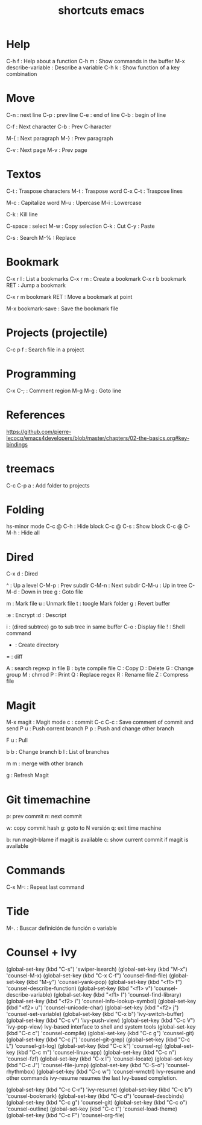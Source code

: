 #+title: shortcuts emacs

* Help
C-h f : Help about a function 
C-h m : Show commands in the buffer 
M-x describe-variable : Describe a variable 
C-h k : Show function of a key combination



* Move
C-n : next line
C-p : prev line
C-e : end of line
C-b : begin of line 

C-f : Next character
C-b : Prev C-haracter 

M-{ : Next paragraph
M-} : Prev paragraph

C-v : Next page 
M-v : Prev page 

* Textos

C-t : Traspose characters
M-t : Traspose word
C-x C-t : Traspose lines 

M-c : Capitalize word
M-u : Upercase
M-i : Lowercase

C-k : Kill line 

C-space : select
M-w : Copy selection
C-k : Cut 
C-y : Paste 

C-s : Search 
M-% : Replace 

* Bookmark 
C-x r l : List a bookmarks 
C-x r m : Create a bookmark 
C-x r b bookmark RET : Jump a bookmark 

C-x r m bookmark RET : Move a bookmark at point 

M-x bookmark-save : Save the bookmark file

* Projects (projectile)
C-c p f : Search file in a project


* Programming 

C-x C-; : Comment region 
M-g M-g : Goto line 


* References
https://github.com/pierre-lecocq/emacs4developers/blob/master/chapters/02-the-basics.org#key-bindings

* treemacs

C-c C-p a : Add folder to projects

* Folding 
hs-minor mode
C-c @ C-h : Hide block 
C-c @ C-s : Show block 
C-c @ C-M-h : Hide all 

* Dired 

C-x d : Dired

^ : Up a level 
C-M-p : Prev subdir 
C-M-n : Next subdir 
C-M-u : Up in tree 
C-M-d : Down in tree 
g : Goto file 


m : Mark file 
u : Unmark file 
t : toogle Mark folder 
g : Revert buffer

:e : Encrypt
:d : Descript 


i : (dired subtree) go to sub tree in same buffer 
C-o : Display file 
! : Shell command 
+ : Create directory 
= : diff 

A : search regexp in file 
B : byte compile file 
C : Copy 
D : Delete 
G : Change group 
M : chmod
P : Print
Q : Replace regex
R : Rename file 
Z : Compress file 


* Magit 
M-x magit : Magit mode 
c : commit 
C-c C-c : Save comment of commit and send 
P u : Push corrent branch 
P p : Push and change other branch 

F u : Pull

b b : Change branch 
b l : List of branches

m m : merge with other branch 

g : Refresh Magit 


* Git timemachine 
p: prev commit
n: next commit 

w: copy commit hash 
g: goto to N versión 
q: exit time machine 

b: run magit-blame if magit is available 
c: show current commit if magit is available 
* Commands 
C-x M-: : Repeat last command 
* Tide 
M-. : Buscar definición de función o variable 

* Counsel + Ivy 

(global-set-key (kbd "C-s") 'swiper-isearch)
(global-set-key (kbd "M-x") 'counsel-M-x)
(global-set-key (kbd "C-x C-f") 'counsel-find-file)
(global-set-key (kbd "M-y") 'counsel-yank-pop)
(global-set-key (kbd "<f1> f") 'counsel-describe-function)
(global-set-key (kbd "<f1> v") 'counsel-describe-variable)
(global-set-key (kbd "<f1> l") 'counsel-find-library)
(global-set-key (kbd "<f2> i") 'counsel-info-lookup-symbol)
(global-set-key (kbd "<f2> u") 'counsel-unicode-char)
(global-set-key (kbd "<f2> j") 'counsel-set-variable)
(global-set-key (kbd "C-x b") 'ivy-switch-buffer)
(global-set-key (kbd "C-c v") 'ivy-push-view)
(global-set-key (kbd "C-c V") 'ivy-pop-view)
Ivy-based interface to shell and system tools
(global-set-key (kbd "C-c c") 'counsel-compile)
(global-set-key (kbd "C-c g") 'counsel-git)
(global-set-key (kbd "C-c j") 'counsel-git-grep)
(global-set-key (kbd "C-c L") 'counsel-git-log)
(global-set-key (kbd "C-c k") 'counsel-rg)
(global-set-key (kbd "C-c m") 'counsel-linux-app)
(global-set-key (kbd "C-c n") 'counsel-fzf)
(global-set-key (kbd "C-x l") 'counsel-locate)
(global-set-key (kbd "C-c J") 'counsel-file-jump)
(global-set-key (kbd "C-S-o") 'counsel-rhythmbox)
(global-set-key (kbd "C-c w") 'counsel-wmctrl)
Ivy-resume and other commands
ivy-resume resumes the last Ivy-based completion.

(global-set-key (kbd "C-c C-r") 'ivy-resume)
(global-set-key (kbd "C-c b") 'counsel-bookmark)
(global-set-key (kbd "C-c d") 'counsel-descbinds)
(global-set-key (kbd "C-c g") 'counsel-git)
(global-set-key (kbd "C-c o") 'counsel-outline)
(global-set-key (kbd "C-c t") 'counsel-load-theme)
(global-set-key (kbd "C-c F") 'counsel-org-file) 
